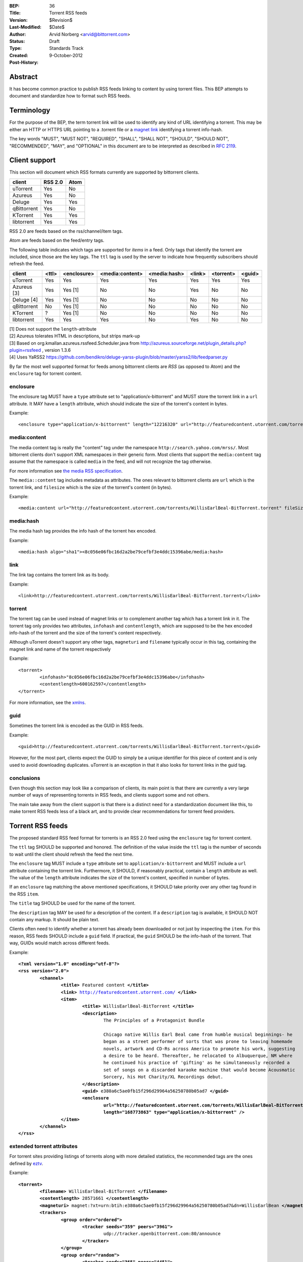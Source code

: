 :BEP: 36
:Title: Torrent RSS feeds
:Version: $Revision$
:Last-Modified: $Date$
:Author:  Arvid Norberg <arvid@bittorrent.com>
:Status:  Draft
:Type:    Standards Track
:Created: 9-October-2012
:Post-History:

Abstract
========

It has become common practice to publish RSS feeds linking to content by using torrent files. This BEP attempts to document and standardize how to format such RSS feeds.

Terminology
===========

For the purpose of the BEP, the term torrent link will be used to identify any kind of URL
identifying a torrent. This may be either an HTTP or HTTPS URL pointing to a .torrent file or
a `magnet link`_ identifying a torrent info-hash.

.. _`magnet link`: bep0009.html

The key words "MUST", "MUST NOT", "REQUIRED", "SHALL", "SHALL
NOT", "SHOULD", "SHOULD NOT", "RECOMMENDED",  "MAY", and
"OPTIONAL" in this document are to be interpreted as described in
`RFC 2119`_.

.. _`RFC 2119`: http://www.ietf.org/rfc/rfc2119.txt

Client support
==============

This section will document which RSS formats currently are supported by bittorrent clients.

+-----------------------------+---------+--------+
| client                      | RSS 2.0 | Atom   |
+=============================+=========+========+
| uTorrent                    | Yes     | No     |
+-----------------------------+---------+--------+
| Azureus                     | Yes     | No     |
+-----------------------------+---------+--------+
| Deluge                      | Yes     | Yes    |
+-----------------------------+---------+--------+
| qBittorrent                 | Yes     | No     |
+-----------------------------+---------+--------+
| KTorrent                    | Yes     | Yes    |
+-----------------------------+---------+--------+
| libtorrent                  | Yes     | Yes    |
+-----------------------------+---------+--------+

RSS 2.0 are feeds based on the rss/channel/item tags.

Atom are feeds based on the feed/entry tags.

The following table indicates which tags are supported for *items* in a feed. Only tags
that identify the torrent are included, since those are the key tags. The ``ttl`` tag is
used by the server to indicate how frequently subscribers should refresh the feed.

+-----------------------------+--------+-------------+-----------------+--------------+--------+-----------+--------+
| client                      | <ttl>  | <enclosure> | <media:content> | <media:hash> | <link> | <torrent> | <guid> |
+=============================+========+=============+=================+==============+========+===========+========+
| uTorrent                    | Yes    | Yes         | Yes             | Yes          | Yes    | Yes       | Yes    |
+-----------------------------+--------+-------------+-----------------+--------------+--------+-----------+--------+
| Azureus [3]                 | Yes    | Yes [1]     | No              | No           | Yes    | No        | No     |
+-----------------------------+--------+-------------+-----------------+--------------+--------+-----------+--------+
| Deluge [4]                  | Yes    | Yes [1]     | No              | No           | No     | No        | No     |
+-----------------------------+--------+-------------+-----------------+--------------+--------+-----------+--------+
| qBittorrent                 | No     | Yes [1]     | No              | No           | No     | No        | No     |
+-----------------------------+--------+-------------+-----------------+--------------+--------+-----------+--------+
| KTorrent                    | ?      | Yes [1]     | No              | No           | No     | No        | No     |
+-----------------------------+--------+-------------+-----------------+--------------+--------+-----------+--------+
| libtorrent                  | Yes    | Yes         | Yes             | No           | Yes    | No        | No     |
+-----------------------------+--------+-------------+-----------------+--------------+--------+-----------+--------+

| [1] Does not support the ``length``-attribute
| [2] Azureus tolerates HTML in descriptions, but strips mark-up
| [3] Based on org.kmallan.azureus.rssfeed.Scheduler.java from http://azureus.sourceforge.net/plugin_details.php?plugin=rssfeed , version 1.3.6
| [4] Uses YaRSS2 https://github.com/bendikro/deluge-yarss-plugin/blob/master/yarss2/lib/feedparser.py

By far the most well supported format for feeds among bittorrent clients are *RSS* (as opposed to Atom)
and the ``enclosure`` tag for torrent content.

enclosure
---------

The enclosure tag MUST have a ``type`` attribute set to "application/x-bittorrent" and
MUST store the torrent link in a ``url`` attribute. It MAY have a ``length`` attribute,
which should indicate the size of the torrent's content in bytes.

Example::

	<enclosure type="application/x-bittorrent" length="12216320" url="http://featuredcontent.utorrent.com/torrents/WillisEarlBeal-BitTorrent.torrent"/>

media:content
-------------

The media content tag is really the "content" tag under the namespace ``http://search.yahoo.com/mrss/``. Most bittorrent
clients don't support XML namespaces in their generic form. Most clients that support the ``media:content`` tag
assume that the namespace is called ``media`` in the feed, and will not recognize the tag otherwise.

For more information see `the media RSS specification`_.

.. _`the media RSS specification`: http://search.yahoo.com/mrss/

The ``media::content`` tag includes metadata as attributes. The ones relevant to bittorrent clients are
``url`` which is the torrent link, and ``filesize`` which is the size of the torrent's content (in bytes).

Example::

	<media:content url="http://featuredcontent.utorrent.com/torrents/WillisEarlBeal-BitTorrent.torrent" fileSize="12216320"/>

media:hash
----------

The media hash tag provides the info hash of the torrent hex encoded.

Example::

	<media:hash algo="sha1"><8c056e06fbc16d2a2be79cefbf3e4ddc15396abe/media:hash>


link
----

The link tag contains the torrent link as its body.

Example::

	<link>http://featuredcontent.utorrent.com/torrents/WillisEarlBeal-BitTorrent.torrent</link>

torrent
-------

The torrent tag can be used instead of magnet links or to complement another tag which has
a torrent link in it. The torrent tag only provides two attributes, ``infohash`` and
``contentlength``, which are supposed to be the hex encoded info-hash of the torrent and
the size of the torrent's content respectively.

Although uTorrent doesn't support any other tags, ``magneturi`` and ``filename`` typically
occur in this tag, containing the magnet link and name of the torrent respectively

Example::

	<torrent>
		<infohash>"8c056e06fbc16d2a2be79cefbf3e4ddc15396abe</infohash>
		<contentlength>600162597</contentlength>
	</torrent>

For more information, see the xmlns_.

.. _xmlns: http://xmlns.ezrss.it/0.1/

guid
----

Sometimes the torrent link is encoded as the GUID in RSS feeds.

Example::

	<guid>http://featuredcontent.utorrent.com/torrents/WillisEarlBeal-BitTorrent.torrent</guid>

However, for the most part, clients expect the GUID to simply be a unique
identifier for this piece of content and is only used to avoid downloading
duplicates. uTorrent is an exception in that it also looks for torrent links
in the guid tag.

conclusions
-----------

Even though this section may look like a comparison of clients, its main
point is that there are currently a very large number of ways of representing
torrents in RSS feeds, and clients support some and not others.

The main take away from the client support is that there is a distinct need for
a standardization document like this, to make torrent RSS feeds less of a black
art, and to provide clear recommendations for torrent feed providers.

Torrent RSS feeds
=================

The proposed standard RSS feed format for torrents is an RSS 2.0 feed using
the ``enclosure`` tag for torrent content.

The ``ttl`` tag SHOULD be supported and honored. The definition of the value
inside the ``ttl`` tag is the number of seconds to wait until the client should refresh
the feed the next time.

The ``enclosure`` tag MUST include a ``type`` attribute set to ``application/x-bittorrent``
and MUST include a ``url`` attribute containing the torrent link. Furthermore, it SHOULD, if
reasonably practical, contain a ``length`` attribute as well. The value of the ``length``
attribute indicates the size of the torrent's content, specified in number of bytes.

If an ``enclosure`` tag matching the above mentioned specifications, it SHOULD take priority
over any other tag found in the RSS ``item``.

The ``title`` tag SHOULD be used for the name of the torrent.

The ``description`` tag MAY be used for a description of the content. If a ``description`` tag
is available, it SHOULD NOT contain any markup. It should be plain text.

Clients often need to identify whether a torrent has already been downloaded or not just
by inspecting the ``item``. For this reason, RSS feeds SHOULD include a ``guid`` field.
If practical, the ``guid`` SHOULD be the info-hash of the torrent. That way, GUIDs
would match across different feeds.

Example:

.. parsed-literal::

	**<?xml version="1.0" encoding="utf-8"?>**
	**<rss version="2.0">**
		**<channel>**
			**<title>** Featured content **</title>**
			**<link>** http://featuredcontent.utorrent.com/ **</link>**
			**<item>**
				**<title>** WillisEarlBeal-BitTorrent **</title>**
				**<description>**
					The Principles of a Protagonist Bundle

					Chicago native Willis Earl Beal came from humble musical beginnings- he
					began as a street performer of sorts that was prone to leaving homemade
					novels, artwork and CD-Rs across America to promote his work, suggesting
					a desire to be heard. Thereafter, he relocated to Albuquerque, NM where
					he continued his practice of 'gifting' as he simultaneously recorded a
					set of songs on a discarded karaoke machine that would become Acousmatic
					Sorcery, his Hot Charity/XL Recordings debut.
				**</description>**
				**<guid>** e380a6c5ae0fb15f296d29964a56250780b05ad7 **</guid>**
				**<enclosure
					url="http://featuredcontent.utorrent.com/torrents/WillisEarlBeal-BitTorrent.torrent"
					length="168773863" type="application/x-bittorrent" />**
			**</item>**
		**</channel>**
	**</rss>**

extended torrent attributes
---------------------------

For torrent sites providing listings of torrents along with more detailed statistics,
the recommended tags are the ones defined by eztv_.

.. _eztv: http://xmlns.ezrss.it/0.1/

Example:

.. parsed-literal::

	**<torrent>**
		**<filename>** WillisEarlBeal-BitTorrent **</filename>**
		**<contentlength>** 28571661 **</contentlength>**
		**<magneturi>** magnet:?xt=urn:btih:e380a6c5ae0fb15f296d29964a56250780b05ad7&dn=WillisEarlBean **</magneturi>**
		**<trackers>**
			**<group order="ordered">**
				**<tracker seeds="359" peers="3961">**
					udp://tracker.openbittorrent.com:80/announce
				**</tracker>**
			**</group>**
			**<group order="random">**
				**<tracker seeds="365" peers="4451">**
					http://tracker.publicbt.com/announce
				**</tracker>**
				**<tracker seeds="367" peers="4434">**
					udp://tracker.publicbt.com:80/announce
				**</tracker>**
				**<tracker seeds="565" peers="6406">**
					udp://tracker.istole.it:80/announce
				**</tracker>**
				**<tracker seeds="0" peers="0">**
					http://tracker.hexagon.cc:2710/announce
				**</tracker>**
			**</group>**
		**</trackers>**
	**</torrent>**


Copyright
=========

This document has been placed in the public domain.


..
   Local Variables:
   mode: indented-text
   indent-tabs-mode: nil
   sentence-end-double-space: t
   fill-column: 70
   coding: utf-8
   End:
